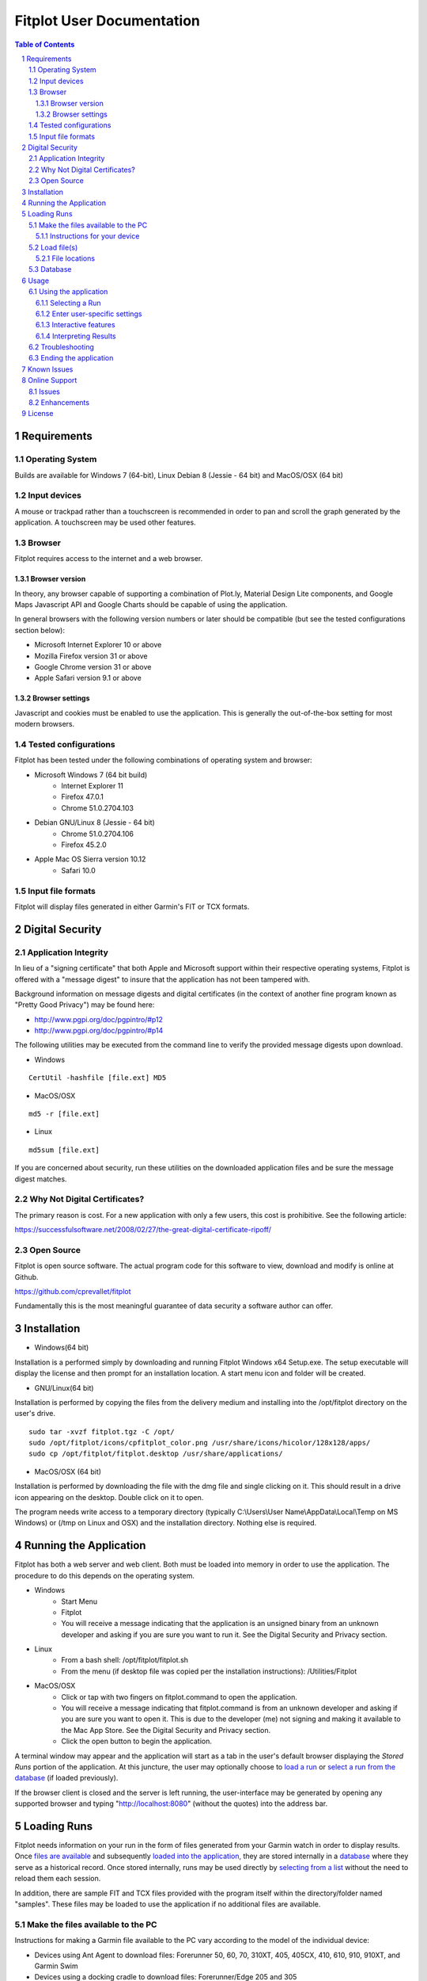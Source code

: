 ============================
 Fitplot User Documentation
============================

.. image:: fitplot_color.png

.. sectnum::
.. contents:: Table of Contents

Requirements
============

Operating System
----------------
Builds are available for Windows 7 (64-bit), Linux Debian 8 (Jessie - 64 bit) and MacOS/OSX (64 bit)

Input devices
-------------

A mouse or trackpad rather than a touchscreen is recommended in order to pan and scroll the graph generated by the application.  A touchscreen may be used other features.

Browser
-------
Fitplot requires access to the internet and a web browser. 

Browser version
~~~~~~~~~~~~~~~
In theory, any browser capable of supporting a combination of Plot.ly, Material Design Lite components, and Google Maps Javascript API and Google Charts should be capable of using the application.

In general browsers with the following version numbers or later should be compatible (but see the tested configurations section below):

+ Microsoft Internet Explorer 10 or above
+ Mozilla Firefox version 31 or above
+ Google Chrome version 31 or above
+ Apple Safari version 9.1 or above

Browser settings
~~~~~~~~~~~~~~~~
Javascript and cookies must be enabled to use the application.  This is generally the out-of-the-box setting for most modern browsers.

Tested configurations
---------------------
Fitplot has been tested under the following combinations of operating system and browser:

- Microsoft Windows 7 (64 bit build) 
	+ Internet Explorer 11
	+ Firefox 47.0.1
	+ Chrome 51.0.2704.103
- Debian GNU/Linux 8 (Jessie - 64 bit) 
	+ Chrome 51.0.2704.106
	+ Firefox 45.2.0
- Apple Mac OS Sierra version 10.12
	+ Safari 10.0

Input file formats
------------------
Fitplot will display files generated in either Garmin's FIT or TCX formats.

Digital Security
================

Application Integrity
---------------------
In lieu of a "signing certificate" that both Apple and Microsoft support within their respective operating systems, Fitplot is offered with a "message digest" to insure that the application has not been tampered with.  

Background information on message digests and digital certificates (in the context of another fine program known as "Pretty Good Privacy") may be found here:

+ http://www.pgpi.org/doc/pgpintro/#p12
+ http://www.pgpi.org/doc/pgpintro/#p14

The following utilities may be executed from the command line to verify the provided message digests upon download.

+ Windows

::

	CertUtil -hashfile [file.ext] MD5

+ MacOS/OSX

::

	md5 -r [file.ext]
	
+ Linux

::

	md5sum [file.ext]

If you are concerned about security, run these utilities on the downloaded application files and be sure the message digest matches.

Why Not Digital Certificates?
-----------------------------
The primary reason is cost.  For a new application with only a few users, this cost is prohibitive.  See the following article:

https://successfulsoftware.net/2008/02/27/the-great-digital-certificate-ripoff/

Open Source
-----------
Fitplot is open source software.   The actual program code for this software to view, download and modify is online at Github. 

https://github.com/cprevallet/fitplot

Fundamentally this is the most meaningful guarantee of data security a software author can offer.


Installation
============

- Windows(64 bit)

Installation is a performed simply by downloading and running Fitplot Windows x64 Setup.exe.  The setup executable will display the license and then prompt for an installation location.  A start menu icon and folder will be created.

- GNU/Linux(64 bit)

Installation is performed by copying the files from the delivery medium and installing into the /opt/fitplot directory on the user's drive.

::

 sudo tar -xvzf fitplot.tgz -C /opt/
 sudo /opt/fitplot/icons/cpfitplot_color.png /usr/share/icons/hicolor/128x128/apps/
 sudo cp /opt/fitplot/fitplot.desktop /usr/share/applications/

- MacOS/OSX (64 bit)

Installation is performed by downloading the file with the dmg file and single clicking on it.  This should result in a drive icon appearing on the desktop.  Double click on it to open.  


The program needs write access to a temporary directory (typically C:\\Users\\User Name\\AppData\\Local\\Temp on MS Windows) or (/tmp on Linux and OSX) and the installation directory. Nothing else is required.

Running the Application
========================

Fitplot has both a web server and web client.  Both must be loaded into memory in order to use the application.  The procedure to do this depends on the operating system.

- Windows
	+ Start Menu
	+ Fitplot
	+ You will receive a message indicating that the application is an unsigned binary from an unknown developer and asking if you are sure you want to run it. See the Digital Security and Privacy section.

- Linux
	+ From a bash shell: /opt/fitplot/fitplot.sh
	+ From the menu (if desktop file was copied per the installation instructions): /Utilities/Fitplot

- MacOS/OSX
	+ Click or tap with two fingers on fitplot.command to open the application.  
	+ You will receive a message indicating that fitplot.command is from an unknown developer and asking if you are sure you want to open it. This is due to the developer (me) not signing and making it available to the Mac App Store.  See the Digital Security and Privacy section.
	+ Click the open button to begin the application.  
	
A terminal window may appear and the application will start as a tab in the user's default browser displaying the *Stored Runs* portion of the application.  At this juncture, the user may optionally choose to `load a run <Loading Runs_>`_ or `select a run from the database <Selecting a Run_>`_ (if loaded previously).

If the browser client is closed and the server is left running, the user-interface may be generated by opening any supported browser and typing "http://localhost:8080" (without the quotes) into the address bar.

Loading Runs
============

Fitplot needs information on your run in the form of files generated from your Garmin watch in order to display results.  Once `files are available <Make the files available to the PC_>`_ and subsequently `loaded into the application, <Load file(s)_>`_ they are stored internally in a `database <Database_>`_ where they serve as a historical record.  Once stored internally, runs may be used directly by `selecting from a list <Selecting a Run_>`_ without the need to reload them each session.

In addition, there are sample FIT and TCX files provided with the program itself within the directory/folder named "samples".  These files may be loaded to use the application if no additional files are available.


Make the files available to the PC
----------------------------------

Instructions for making a Garmin file available to the PC vary according to the model of the individual device:

- Devices using Ant Agent to download files: Forerunner 50, 60, 70, 310XT, 405, 405CX, 410, 610, 910, 910XT, and Garmin Swim

- Devices using a docking cradle to download files: Forerunner/Edge 205 and 305

- Devices using a USB cable to download files: Forerunner/Edge 10, 110, 210, 220, 620, 500, 510, 705, 800, 810, 1000, and 920XT 

Detailed instructions describing the process of moving the file from the watch to the PC for the numerous models Garmin manufactures is beyond the scope of this document but there are a number of descriptions of the process `available on the Internet <Instructions for your device_>`_.  Newer Garmin devices support the `USB <USB_>`_ option which tends to be less problematic than older Ant Agent transfers.

Once the files are transferred to the PC's hard drive or available via USB continue to `load files. <Load file(s)_>`_.

Instructions for your device
~~~~~~~~~~~~~~~~~~~~~~~~~~~~

At the time of this writing, owner's manuals for many Garmin devices may be downloaded from here:

	+ https://support.garmin.com/support/manuals/searchManuals.faces?refresh=true
	+ Select Sports & Recreation from the dropdown list
	+ Select Running from the second dropdown list
	+ Select <Your Model> from the third dropdown list

The Garmin learning center has detailed videos as well:

	+ http://www8.garmin.com/learningcenter/


Load file(s)
------------

Once the `application has been started <Running the Application_>`_ and the `files are available <Make the files available to the PC_>`_,  the user may load the files by selecting a circular green target with the figure of an arrow pointing up. 

	+ Pressing the target will present a file input dialog box. 
	+ Navigate to one of the `folders <File locations_>`_ containing either .FIT or .TCX format files select one or more files to load.  (Selecting more than one file is operating system specific. On Windows or Linux try holding SHIFT or CTRL while selecting.  On Mac try SHIFT+CLICK or CLICK+DRAG). 
	+ Select Open button to begin the upload process.

Once confirmed Fitplot will load the files in parallel.  One or more file upload notification pop-up dialogs will appear in series at the bottom of the browser window indicating the success or failure of the file load(s).  Once the files have loaded, `select a run <Selecting a Run_>`_ to continue. 

Note: It is not recommended to load more than about one month's worth of files (25-30) at one time.  It is possible under some circumstances for files to fail to load if this limit is exceeded.

File locations
~~~~~~~~~~~~~~

- ANT+ protocol
	+ On Windows computers, the Application Data (AppData) folders are hidden by default and you must enable the display of hidden files before you are able to see these elements.﻿ Please see: http://windows.microsoft.com/en-us/windows/show-hidden-files#show-hidden-files=windows-7
	+ Windows 2000 and Windows XP: C:\\Documents and Settings\\<USERNAME>\\Application Data\\GARMIN\\Devices\\<DEVICE-ID>
	+ Windows Vista, Windows 7 and Windows 8: C:\\Users\\<USERNAME>\\AppData\\Roaming\\GARMIN\\Devices\\<DEVICE-ID>
	+ Mac OS X: Macintosh HD/Users/<USERNAME>/Library/Application Support/Garmin/Devices/<DEVICE-ID>

.. _USB:
﻿
- USB
	+ Connect your Garmin to the USB cable and ensure the cable is plugged into your computer and wait for your computer to recognize the device.  Files may be loaded directly from the watch in this configuration.
	+ <DRIVE>\\Garmin\\Garmin\\Activity\\

Database
--------

Runs are stored internally in a database where they serve as a historical record.  The database is stored in a single file named "fitplot.db" in the (system dependent) application installation directory. This file is transparent to the user and normally of no consequence.  However, there are a few situations where some knowledge of the existence of this file may be helpful.

If the database file is not found on application startup (e.g. the first time the application is used), a blank empty database is created.

If the database file is found on application startup, a backup copy is made in the system-dependent temporary directory as a safeguard.  This file will be called "tmpxxxxxxxxx" where the values for "x" are random numbers between from 0 to 9.  In the event of a missing or corrupted database, manually copying and renaming this file to "fitplot.db" in the installation directory may be sufficient to recover.

Manually copying fitplot.db to another name can serve as a backup strategy.  For example, if the user is only interested in viewing the runs for one year at a time, storing a single year's worth of data and then renaming fitplot.db to fitplot_yyyy.db (while the application is not running, of course) is a viable strategy to store past runs.  This may have the added benefit of avoiding overly long searches from within Fitplot.

Finally, fitplot.db is an SQLite database and its contents may be viewed (and exported) from within compatible applications such as the free `DB Browser for SQLite <http://sqlitebrowser.org/>`_.

Usage
=====

Using the application
---------------------

Selecting a Run
~~~~~~~~~~~~~~~
After one or more files have been `loaded <Load file(s)_>`_ into the application, a single run should be selected for visualization or analysis.  This is accomplished in two steps.  

The first step is selecting a pair of dates ("Start" and "End") on the calendar widget provided on the *Stored Runs* tab.  Navigate between months by left clicking the arrows (previous and next) on the calendar header bar and then left-clicking the desired day.  The selected dates will appear in the read-only text boxes below the calendar. The dates represent a range bounding the run(s) of interest.  The earliest ("Start") date is *always* selected first however both dates can be the same if desired (e.g. a single day).  Upon selecting the end date, a table containing all runs falling between the selected dates will be returned along with a bar graph indicating the distances for each run.  The bar graph provides a comparison between runs within the selected dates.  Hovering the mouse over the bars will show values (date, time, distance) for a given run.

The second step is to locate an individual run in the table.  Right click the row containing the run of interest and then click on one of the tabs (*Visualize*, *Summarize*, or *Analyze*) to see information on that run.  Alternatively left-click and select from the pop-up menu. 

Pro tip: Clicking the headers of the table will sort ascending based on distance, date, pace, moving time, and time-of-day.  The bar graph will reflect the new sort order.  This can be handy for locating the longest run or fastest paced run in a given week or month for example.

Enter user-specific settings
~~~~~~~~~~~~~~~~~~~~~~~~~~~~

Next the run will be processed and the results displayed upon selecting one of the tabs (*Visualize*, *Summarize*, *Analyze*, etc.).  However the first time the application runs it has no knowledge of three items:

- which trends the user wishes to display (pace/elevation/cadence)
- a typical split time/distance for user
- the choice of unit system (metric or imperial)

The user should select the appropriate checkboxes (under the graph) and enter a split time and distance (under Analysis) to complete the process.

After the inital run, these preferences and information will be retained as defaults but can be changed as necessary.

Interactive features
~~~~~~~~~~~~~~~~~~~~

After the user-specific settings have been entered, the user may interact with several of the tools contained with the results.  The application has been designed with tooltips to describe most of the tools but there are several features worthy of further description:

- Laps/Splits
	+ Clicking the headers sorts based on that field (distance, pace, etc.)
- Graph
	+ Hovering over the graph displays the Modebar containing a series of icons.
	+ Zooming may be accomplished via click and drag on the graph or via the modebar.
	+ Double clicking the graph returns to the maximum zoom.  There is also a modebar icon to do the same.
	+ Panning may be accomplished via holding shift while clicking the mouse and dragging.
	+ Hovering over the graph will display pop-ups containing the data values.  The map marker will track the position of the runner at a given distance.
- Map
	+ Dragging and dropping the yellow figure on the map will bring up a street view of the position.
	+ Satellite and map views may be toggled by the targets in the upper left.
	+ Click and drag pans across the map independently of the current marker position.
	+ https://support.google.com/maps/answer/144349?hl=e
- Analysis
	+ The user's personal split times is used to calculate VO2max values. Entering new values for the time distance will update the VO2max calculation and the %VO2 gauge.

In addition, transient popup notifications will be displayed at the bottom of the screen when new files are loaded or error messages occur.

Interpreting Results
~~~~~~~~~~~~~~~~~~~~
Most of the returned results are labeled to aid in easy interpretation.  However the values for VO2max and VDOT may be unfamiliar to the user.  Wikipedia has a good description for 

+ https://en.wikipedia.org/wiki/VO2_max
+ https://en.wikipedia.org/wiki/Jack_Daniels_(coach)#VDOT

Fitplot uses the user's split result as a surrogate for the tests described in the VO2max link.  VDOT is calculated by pace of the user's currently loaded run.  The %VO2 is an indication of the intensity of a run. In the absence of a heart rate measuring device, the %VO2max number can serve to identify if a given run was too fast or slow for a particular training objective (easy run, marathon pace, threshold, interval, or repetition).

The user's VO2max can also be compared to the general population (by age) using the provided table as a means to estimate cardiovascular fitness.

Normative data for VO2max

Female (values in ml/kg/min)

=====   =========   ===========     ===========    ============     ===========     ========
Age     Very Poor       Poor           Fair            Good         Excellent       Superior
-----   ---------   -----------     -----------    ------------     -----------     --------
13-19    <25.0      25.0 - 30.9     31.0 - 34.9     35.0 - 38.9     39.0 - 41.9     >41.9
20-29    <23.6      23.6 - 28.9     29.0 - 32.9     33.0 - 36.9     37.0 - 41.0     >41.0
30-39    <22.8      22.8 - 26.9     27.0 - 31.4     31.5 - 35.6     35.7 - 40.0     >40.0
40-49    <21.0      21.0 - 24.4     24.5 - 28.9     29.0 - 32.8     32.9 - 36.9     >36.9
50-59    <20.2      20.2 - 22.7     22.8 - 26.9     27.0 - 31.4     31.5 - 35.7     >35.7
60+      <17.5      17.5 - 20.1     20.2 - 24.4     24.5 - 30.2     30.3 - 31.4     >31.4

=====   =========   ===========     ===========    ============     ===========     ========


Male (values in ml/kg/min)

=====   =========   ===========     ===========    ============     ===========     ========
Age     Very Poor       Poor           Fair            Good         Excellent       Superior
-----   ---------   -----------     -----------    ------------     -----------     --------
13-19    <35.0      35.0 - 38.3     38.4 - 45.1     45.2 - 50.9     51.0 - 55.9     >55.9
20-29    <33.0      33.0 - 36.4     36.5 - 42.4     42.5 - 46.4     46.5 - 52.4     >52.4
30-39    <31.5      31.5 - 35.4     35.5 - 40.9     41.0 - 44.9     45.0 - 49.4     >49.4
40-49    <30.2      30.2 - 33.5     33.6 - 38.9     39.0 - 43.7     43.8 - 48.0     >48.0
50-59    <26.1      26.1 - 30.9     31.0 - 35.7     35.8 - 40.9     41.0 - 45.3     >45.3
60+      <20.5      20.5 - 26.0     26.1 - 32.2     32.3 - 36.4     36.5 - 44.2     >44.2

=====   =========   ===========     ===========    ============     ===========     ========

Table Reference: The Physical Fitness Specialist Certification Manual, The Cooper Institute for Aerobics Research, Dallas TX, revised 1997 printed in Advance Fitness Assessment & Exercise Prescription, 3rd Edition, Vivian H. Heyward, 1998.p48

Troubleshooting
---------------

This section is not complete yet.

Ending the application
----------------------

Ending the application is performed by clicking on the exit target in the drop down (hamburger) menu.  The application will prompt for confirmation and when it's received, signal the server to stop and close the browser window.  If the help window is also open it will have to be closed manually.

Known Issues
============
The run graph does not support panning via a touchscreen only.  Zooming gestures vary by browser and often take several iterations to accomplish.

+ Google Chrome: Zoom by a single tap with two fingers followed by a single tap with one finger.  No feedback will be given after the inital two finger tap.

+ Mozilla Firefox: Zoom by a single finger tap, hold and drag.

Online Support
==============

Issues
------
The tracking system at Github will be used to report problems and suggest enhancements.  As Fitplot runs under a variety of versions, operating systems, cpu architectures, and browsers, identifying the operating environment is a key to understanding and resolving problems. Please use the hamburger menu (upper left) and select Environment.  Report the browser, operating system, architecture, and the last 4 or 5 digits of the githash when submitting your issue.

+ https://github.com/cprevallet/fitplot/issues

Enhancements
------------
The above tracking system will also be used to identify potential enhancements and improvements.   If you have an idea for improvements, actual source code speaks louder than words.  Let's collaborate!  Create a fork of the Fitplot source code, update it with your changes and issue a pull request at:

+ https://github.com/cprevallet/fitplot


License
=======

This software is governed by the following software license:

::

	Copyright 2016 Craig S. Prevallet

	Licensed under the Apache License, Version 2.0 (the "License");
	you may not use this file except in compliance with the License.
	You may obtain a copy of the License at

		http://www.apache.org/licenses/LICENSE-2.0

	Unless required by applicable law or agreed to in writing, software
	distributed under the License is distributed on an "AS IS" BASIS,
	WITHOUT WARRANTIES OR CONDITIONS OF ANY KIND, either express or implied.
	See the License for the specific language governing permissions and
	limitations under the License.


Portions of the software embedded in this software are governed by the following software licenses:

Plotly, fit, go-sqlite3, goose

::

	The MIT License (MIT)

	Copyright (c) 2016 Plotly, Inc
	Copyright (c) 2015 Jeremy Summers
	Copyright (c) 2012-2016 Yasuhiro Matsumoto, http://mattn.kaoriya.net <mattn.jp@gmail.com>
	Copyright (c) <2012> <Liam Staskawicz>

	Permission is hereby granted, free of charge, to any person obtaining a copy
	of this software and associated documentation files (the "Software"), to deal
	in the Software without restriction, including without limitation the rights
	to use, copy, modify, merge, publish, distribute, sublicense, and/or sell
	copies of the Software, and to permit persons to whom the Software is
	furnished to do so, subject to the following conditions:

	The above copyright notice and this permission notice shall be included in
	all copies or substantial portions of the Software.

	THE SOFTWARE IS PROVIDED "AS IS", WITHOUT WARRANTY OF ANY KIND, EXPRESS OR
	IMPLIED, INCLUDING BUT NOT LIMITED TO THE WARRANTIES OF MERCHANTABILITY,
	FITNESS FOR A PARTICULAR PURPOSE AND NONINFRINGEMENT. IN NO EVENT SHALL THE
	AUTHORS OR COPYRIGHT HOLDERS BE LIABLE FOR ANY CLAIM, DAMAGES OR OTHER
	LIABILITY, WHETHER IN AN ACTION OF CONTRACT, TORT OR OTHERWISE, ARISING FROM,
	OUT OF OR IN CONNECTION WITH THE SOFTWARE OR THE USE OR OTHER DEALINGS IN
	THE SOFTWARE.

Google Maps Javascript API Standard Plan

::

	https://developers.google.com/maps/pricing-and-plans/#details

Google Charts API

::

	https://developers.google.com/terms/

Material Design Lite

::

	Copyright 2015 Google Inc

	Licensed under the Apache License, Version 2.0 (the "License");
	you may not use this file except in compliance with the License.
	You may obtain a copy of the License at

		http://www.apache.org/licenses/LICENSE-2.0

	Unless required by applicable law or agreed to in writing, software
	distributed under the License is distributed on an "AS IS" BASIS,
	WITHOUT WARRANTIES OR CONDITIONS OF ANY KIND, either express or implied.
	See the License for the specific language governing permissions and
	limitations under the License.

	All code in any directories or sub-directories that end with \*.html or
	\*.css is licensed under the Creative Commons Attribution International
	4.0 License, which full text can be found here:
	https://creativecommons.org/licenses/by/4.0/legalcode.

	As an exception to this license, all html or css that is generated by
	the software at the direction of the user is copyright the user. The
	user has full ownership and control over such content, including
	whether and how they wish to license it.
